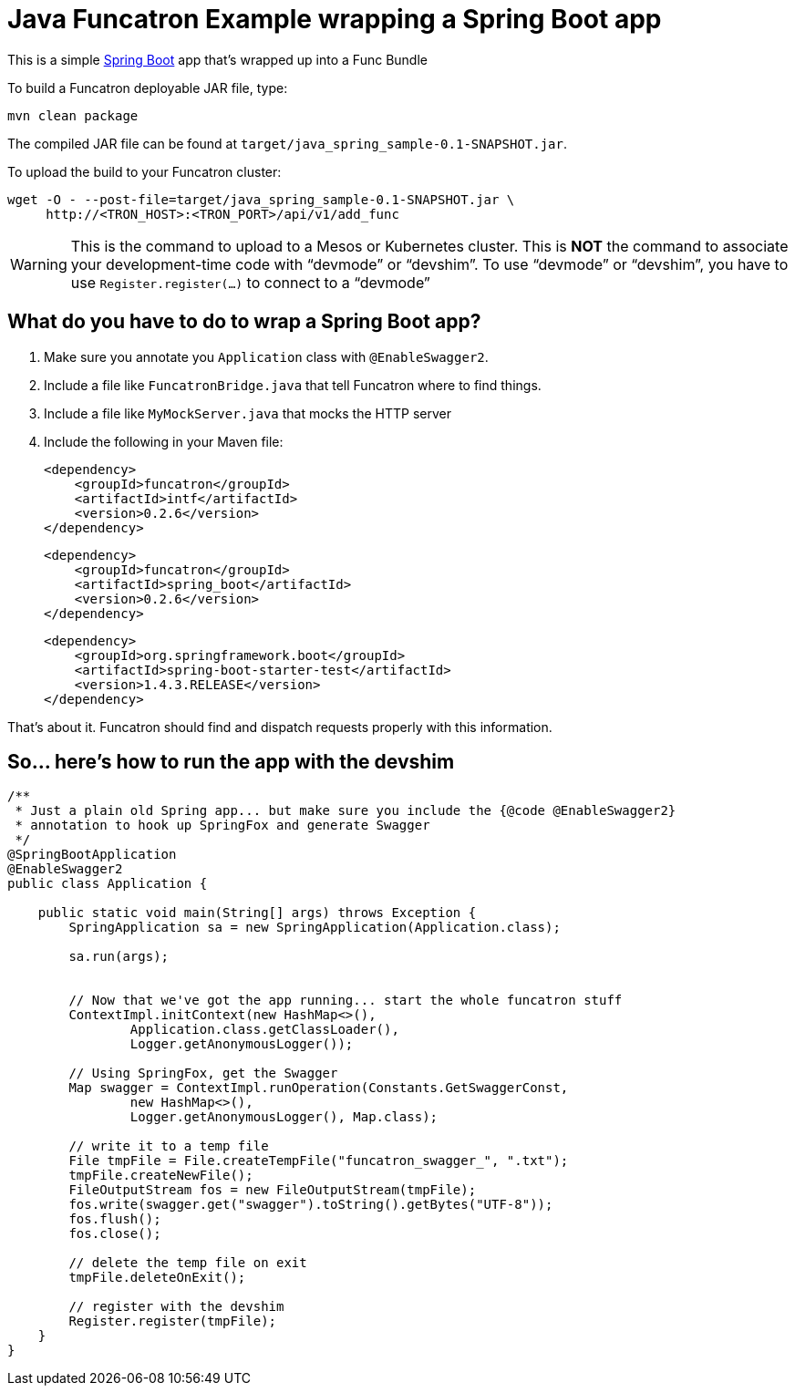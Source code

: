 = Java Funcatron Example wrapping a Spring Boot app

This is a simple https://projects.spring.io/spring-boot/[Spring Boot]
app that's wrapped up into a Func Bundle

To build a Funcatron deployable JAR file, type:

```
mvn clean package
```

The compiled JAR file can be found at
`target/java_spring_sample-0.1-SNAPSHOT.jar`.

To upload the build to your Funcatron cluster:

```shell
wget -O - --post-file=target/java_spring_sample-0.1-SNAPSHOT.jar \
     http://<TRON_HOST>:<TRON_PORT>/api/v1/add_func
```

[WARNING]
====
This is the command to upload to a Mesos or Kubernetes cluster.
This is **NOT** the command to associate your development-time code with "`devmode`" or "`devshim`".
To use "`devmode`" or "`devshim`", you have to use `Register.register(...)` to connect to
a "`devmode`"
====

== What do you have to do to wrap a Spring Boot app?

1. Make sure you annotate you `Application` class with `@EnableSwagger2`.
2. Include a file like `FuncatronBridge.java` that tell Funcatron where to find things.
2. Include a file like `MyMockServer.java` that mocks the HTTP server
4. Include the following in your Maven file: +

         <dependency>
             <groupId>funcatron</groupId>
             <artifactId>intf</artifactId>
             <version>0.2.6</version>
         </dependency>

         <dependency>
             <groupId>funcatron</groupId>
             <artifactId>spring_boot</artifactId>
             <version>0.2.6</version>
         </dependency>

         <dependency>
             <groupId>org.springframework.boot</groupId>
             <artifactId>spring-boot-starter-test</artifactId>
             <version>1.4.3.RELEASE</version>
         </dependency>

That's about it. Funcatron should find and dispatch requests properly with
this information.

== So... here's how to run the app with the devshim

```java
/**
 * Just a plain old Spring app... but make sure you include the {@code @EnableSwagger2}
 * annotation to hook up SpringFox and generate Swagger
 */
@SpringBootApplication
@EnableSwagger2
public class Application {

    public static void main(String[] args) throws Exception {
        SpringApplication sa = new SpringApplication(Application.class);

        sa.run(args);


        // Now that we've got the app running... start the whole funcatron stuff
        ContextImpl.initContext(new HashMap<>(),
                Application.class.getClassLoader(),
                Logger.getAnonymousLogger());

        // Using SpringFox, get the Swagger
        Map swagger = ContextImpl.runOperation(Constants.GetSwaggerConst,
                new HashMap<>(),
                Logger.getAnonymousLogger(), Map.class);

        // write it to a temp file
        File tmpFile = File.createTempFile("funcatron_swagger_", ".txt");
        tmpFile.createNewFile();
        FileOutputStream fos = new FileOutputStream(tmpFile);
        fos.write(swagger.get("swagger").toString().getBytes("UTF-8"));
        fos.flush();
        fos.close();

        // delete the temp file on exit
        tmpFile.deleteOnExit();

        // register with the devshim
        Register.register(tmpFile);
    }
}
```
